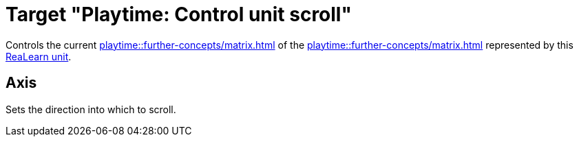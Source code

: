 = Target "Playtime: Control unit scroll"

Controls the current xref:playtime::further-concepts/matrix.adoc#control-unit-scroll-position[] of the xref:playtime::further-concepts/matrix.adoc#control-unit[] represented by this xref:key-concepts.adoc#unit[ReaLearn unit].

== Axis

Sets the direction into which to scroll.